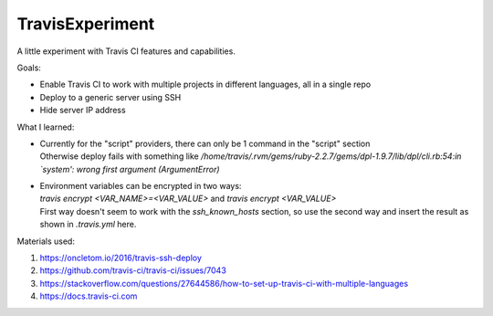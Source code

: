 TravisExperiment
################

A little experiment with Travis CI features and capabilities.

Goals:

- Enable Travis CI to work with multiple projects in different languages, all in a single repo
- Deploy to a generic server using SSH
- Hide server IP address

What I learned:

- | Currently for the "script" providers, there can only be 1 command in the "script" section
  | Otherwise deploy fails with something like `/home/travis/.rvm/gems/ruby-2.2.7/gems/dpl-1.9.7/lib/dpl/cli.rb:54:in `system': wrong first argument (ArgumentError)`
- | Environment variables can be encrypted in two ways:
  | `travis encrypt <VAR_NAME>=<VAR_VALUE>` and `travis encrypt <VAR_VALUE>`
  | First way doesn't seem to work with the `ssh_known_hosts` section, so use the second way and insert the result as shown in `.travis.yml` here.

Materials used:

#. https://oncletom.io/2016/travis-ssh-deploy
#. https://github.com/travis-ci/travis-ci/issues/7043
#. https://stackoverflow.com/questions/27644586/how-to-set-up-travis-ci-with-multiple-languages
#. https://docs.travis-ci.com
